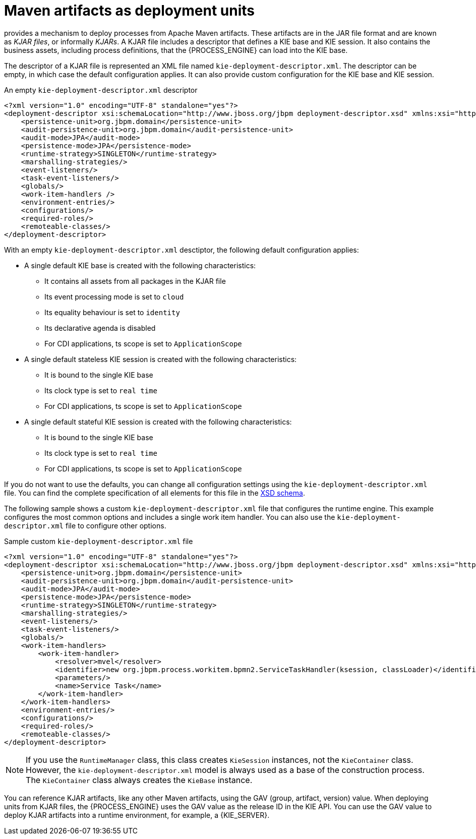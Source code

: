 [id='integration-maven-kjar-con_{context}']
= Maven artifacts as deployment units

ifdef::JBPM,DROOLS,OP[]
Since version 6, jBPM
endif::JBPM,DROOLS,OP[]
ifdef::PAM,DM[]
The {PROCESS_ENGINE}
endif::PAM,DM[]
provides a mechanism to deploy processes from Apache Maven artifacts. These artifacts are in the JAR file format and are known as _KJAR files_, or informally _KJARs_. A KJAR file includes a descriptor that defines a KIE base and KIE session. It also contains the business assets, including process definitions, that the {PROCESS_ENGINE} can load into the KIE base.

The descriptor of a KJAR file is represented an XML file named `kie-deployment-descriptor.xml`. The descriptor can be empty, in which case the default configuration applies. It can also provide custom configuration for the KIE base and KIE session.

.An empty `kie-deployment-descriptor.xml` descriptor
[source,xml]
----
<?xml version="1.0" encoding="UTF-8" standalone="yes"?>
<deployment-descriptor xsi:schemaLocation="http://www.jboss.org/jbpm deployment-descriptor.xsd" xmlns:xsi="http://www.w3.org/2001/XMLSchema-instance">
    <persistence-unit>org.jbpm.domain</persistence-unit>
    <audit-persistence-unit>org.jbpm.domain</audit-persistence-unit>
    <audit-mode>JPA</audit-mode>
    <persistence-mode>JPA</persistence-mode>
    <runtime-strategy>SINGLETON</runtime-strategy>
    <marshalling-strategies/>
    <event-listeners/>
    <task-event-listeners/>
    <globals/>
    <work-item-handlers />
    <environment-entries/>
    <configurations/>
    <required-roles/>
    <remoteable-classes/>
</deployment-descriptor>
----

With an empty `kie-deployment-descriptor.xml` desctiptor, the following default configuration applies:

* A single default KIE base is created with the following characteristics:
** It contains all assets from all packages in the KJAR file
** Its event processing mode is set to `cloud`
** Its equality behaviour is set to `identity`
** Its declarative agenda is disabled
** For CDI applications, ts scope is set to `ApplicationScope`
* A single default stateless KIE session is created with the following characteristics:
** It is bound to the single KIE base
** Its clock type is set to `real time`
** For CDI applications, ts scope is set to `ApplicationScope`
* A single default stateful KIE session is created with the following characteristics:
** It is bound to the single KIE base
** Its clock type is set to `real time`
** For CDI applications, ts scope is set to `ApplicationScope`

If you do not want to use the defaults, you can change all configuration settings using the `kie-deployment-descriptor.xml` file. You can find the complete specification of all elements for this file in the https://github.com/kiegroup/droolsjbpm-knowledge/blob/{COMMUNITY_VERSION_FINAL}/kie-internal/src/main/resources/deployment-descriptor.xsd[XSD schema].

The following sample shows a custom `kie-deployment-descriptor.xml` file that configures the runtime engine. This example configures the most common options and includes a single work item handler. You can also use the `kie-deployment-descriptor.xml` file to configure other options.

.Sample custom `kie-deployment-descriptor.xml` file
[source,xml]
----
<?xml version="1.0" encoding="UTF-8" standalone="yes"?>
<deployment-descriptor xsi:schemaLocation="http://www.jboss.org/jbpm deployment-descriptor.xsd" xmlns:xsi="http://www.w3.org/2001/XMLSchema-instance">
    <persistence-unit>org.jbpm.domain</persistence-unit>
    <audit-persistence-unit>org.jbpm.domain</audit-persistence-unit>
    <audit-mode>JPA</audit-mode>
    <persistence-mode>JPA</persistence-mode>
    <runtime-strategy>SINGLETON</runtime-strategy>
    <marshalling-strategies/>
    <event-listeners/>
    <task-event-listeners/>
    <globals/>
    <work-item-handlers>
        <work-item-handler>
            <resolver>mvel</resolver>
            <identifier>new org.jbpm.process.workitem.bpmn2.ServiceTaskHandler(ksession, classLoader)</identifier>
            <parameters/>
            <name>Service Task</name>
        </work-item-handler>
    </work-item-handlers>
    <environment-entries/>
    <configurations/>
    <required-roles/>
    <remoteable-classes/>
</deployment-descriptor>
----


[NOTE]
====
If you use the `RuntimeManager` class, this class creates `KieSession` instances, not the `KieContainer` class. However, the `kie-deployment-descriptor.xml` model is always used as a base of the construction process. The `KieContainer` class always creates the `KieBase` instance.
====

You can reference KJAR artifacts, like any other Maven artifacts, using the GAV (group, artifact, version) value. When deploying units from KJAR files, the {PROCESS_ENGINE} uses the GAV value as the release ID in the KIE API. You can use the GAV value to deploy KJAR artifacts into a runtime environment, for example, a {KIE_SERVER}.
